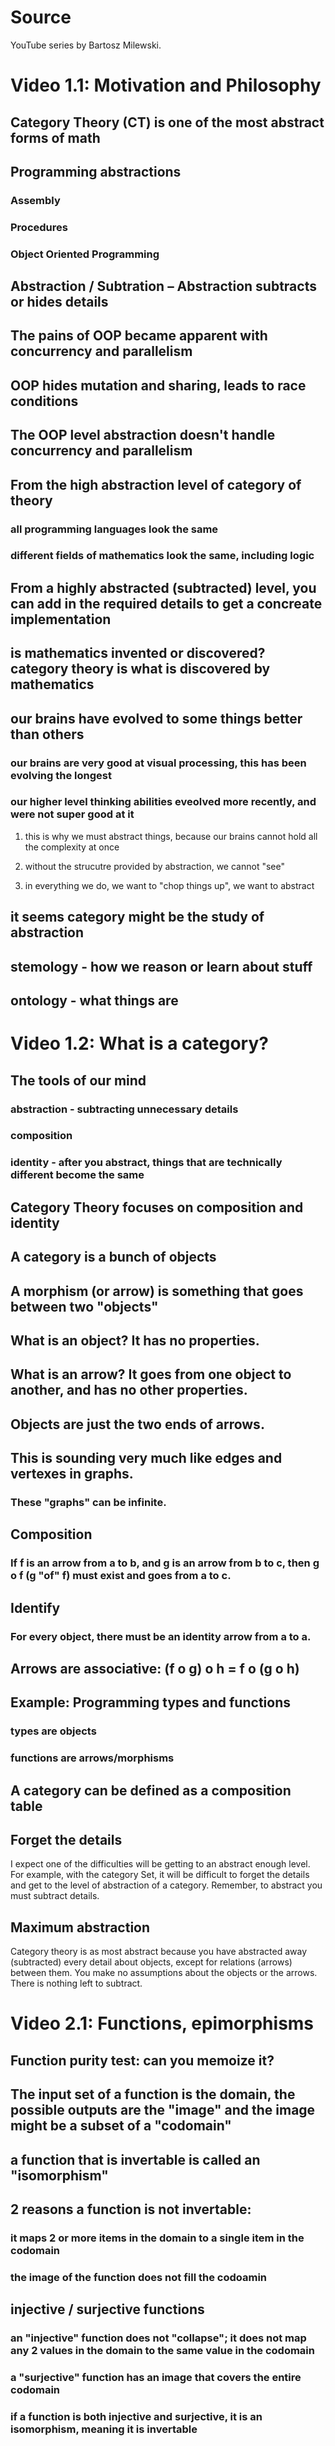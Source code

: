 * Source
YouTube series by Bartosz Milewski.
* Video 1.1: Motivation and Philosophy
** Category Theory (CT) is one of the most abstract forms of math
** Programming abstractions
*** Assembly
*** Procedures
*** Object Oriented Programming
** Abstraction / Subtration -- Abstraction subtracts or hides details
** The pains of OOP became apparent with concurrency and parallelism
** OOP hides mutation and sharing, leads to race conditions
** The OOP level abstraction doesn't handle concurrency and parallelism
** From the high abstraction level of category of theory
*** all programming languages look the same
*** different fields of mathematics look the same, including logic
** From a highly abstracted (subtracted) level, you can add in the required details to get a concreate implementation
** is mathematics invented or discovered? category theory is what is discovered by mathematics
** our brains have evolved to some things better than others
*** our brains are very good at visual processing, this has been evolving the longest
*** our higher level thinking abilities eveolved more recently, and were not super good at it
**** this is why we must abstract things, because our brains cannot hold all the complexity at once
**** without the strucutre provided by abstraction, we cannot "see"
**** in everything we do, we want to "chop things up", we want to abstract
** it seems category might be the study of abstraction
** stemology - how we reason or learn about stuff
** ontology - what things are
* Video 1.2: What is a category?
** The tools of our mind
*** abstraction - subtracting unnecessary details
*** composition
*** identity - after you abstract, things that are technically different become the same
** Category Theory focuses on composition and identity
** A category is a bunch of objects
** A morphism (or arrow) is something that goes between two "objects"
** What is an object? It has no properties.
** What is an arrow? It goes from one object to another, and has no other properties.
** Objects are just the two ends of arrows.
** This is sounding very much like edges and vertexes in graphs.
*** These "graphs" can be infinite.
** Composition
*** If f is an arrow from a to b, and g is an arrow from b to c, then g o f (g "of" f) must exist and goes from a to c.
** Identify
*** For every object, there must be an identity arrow from a to a.
** Arrows are associative: (f o g) o h = f o (g o h)
** Example: Programming types and functions
*** types are objects
*** functions are arrows/morphisms
** A category can be defined as a composition table
** Forget the details
I expect one of the difficulties will be getting to an abstract enough level. For example, with the category Set, it will be difficult to forget the details and get to the level of abstraction of a category. Remember, to abstract you must subtract details.
** Maximum abstraction
Category theory is as most abstract because you have abstracted away (subtracted) every detail about objects, except for relations (arrows) between them. You make no assumptions about the objects or the arrows. There is nothing left to subtract.
* Video 2.1: Functions, epimorphisms
** Function purity test: can you memoize it?
** The input set of a function is the domain, the possible outputs are the "image" and the image might be a subset of a "codomain"
** a function that is invertable is called an "isomorphism"
** 2 reasons a function is not invertable:
*** it maps 2 or more items in the domain to a single item in the codomain
*** the image of the function does not fill the codoamin
** injective / surjective functions
*** an "injective" function does not "collapse"; it does not map any 2 values in the domain to the same value in the codomain
*** a "surjective" function has an image that covers the entire codomain
*** if a function is both injective and surjective, it is an isomorphism, meaning it is invertable
** category theory terms
*** injective -> monic / monomorphism
*** surjective -> epic / epimorphism
** epimorphism property in category theory
if forall g1 and g2, if g1 o f = g2 o f is proof that g1 = g2, then f is an epimorphism
** it appear category theory will provide a framework for thinking about abstractions, once you recognize that something fits the paterns of a certain category theory concept, you will know the implications from category theory
* Video 2.2: Monomorphisms, simple types
** monomorphism property in category theory
if forall g1 and g2, if f o g1 = f o g2 is proof that g1 = g2, then f is an monomorphism
** notice the definitions of mono/epimorphisms only look at composition, and no other details
** just because something is a monomorphism and an epimorphism doesn't mean it's an isomorphism in all categories
** if we can use a microscope, use a telescope
*** to declare something a mono/epimorphism it's important to look at ALL possible g1,g2 pairs
** Void, a type with no values, a set with no elements
*** there is a function `id_Void :: Void -> Void` but you can never call it
** Unit, a type with one value, a set with one value
*** in Haskell `() :: ()` is the Unit
*** `f :: () -> Int` must be a constant integer
*** `f :: () -> Int` provides a trick to enumerate elements of a set at the category level
** Bool
*** any two element type/set is equivalent to Bool
* Video 3.1: Examples of categories, orders, monoids
** A category with no objects
*** Like zero, it's mainly useful in context with other numbers or categories
** A category with 1 object
*** Has 1 arrow, the id arrow
**** every category must have an id arrow for every object
** If you start with a graph that is not a category, it's ALWAYS possible to add arrows to make it a category
*** E.g. you might add id arrows
*** you must have compositions arrows
**** if an arrow goes from a to b, and another arrow goes from b to c, there must also be an arrow from a to c for it to be a category
***** this results in a lot of complete graphs I'd guess, does it aways result in a complete graph?
*** adding arrows to satisfy the axioms is called "free construction", and results in a "free category"
**** are all categories free?
** order category
*** arrows mean "less than or equal"
*** a "pre-order" might not have an arrow between certain objects, but a "total-order" will be total
*** a "thin category" has a maximum of 1 arrow between any two objects
**** there can only be a maximum of 1 arrow from a to b, but there can be an arrow from b to a
*** a "partial order" is like a directed acyclic graph, there cannot be any "loops" between two objects or otherwise
** a "home set" is a set of all arrows between two objects; it's written `c(a,b)`
** it seems category theory is just graph theory combined with a lot of vocabulary to make it easy to talk about and reason about things
** monoid - a category with 1 object
*** in monoid, all arrows are composable, because they begin and end at the same object
*** in monoid, the id arrow is called "unit"
*** a monoid must have "unit" (id) and the associative property when composing arrows
*** monoid examples: addition, multiplication, string concatenation
*** a monoid has only 1 home set
** definition of unit: \exists e \forall a  e * a = a * e = a
* Video 3.2: Kleisli category
** code simplicity
*** is simplicity measured in the number of lines of code?
*** simplicity is not easy
*** beware of hidden dependencies and long distance interactions
*** code smell: a function that "knows things" it shouldn't
** functionality can be put into *composition* rather than into a regular function
*** remember: category theory is about identity and composition
*** when you hear or think abobut composition, you should think about category theory
** in imperative programming, we don't think about composition
*** I think this is the divide between imperative and functional programming
*** a Monad provide an extra degree of freedom to composition
